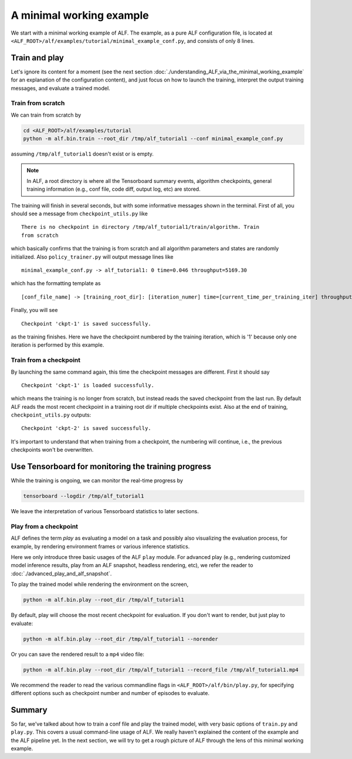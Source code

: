 A minimal working example
=========================

We start with a minimal working example of ALF. The example, as a pure ALF
configuration file, is located at ``<ALF_ROOT>/alf/examples/tutorial/minimal_example_conf.py``,
and consists of only 8 lines.

Train and play
--------------

Let's ignore its content for a moment (see the next section
:doc:`./understanding_ALF_via_the_minimal_working_example` for an explanation of
the configuration content), and just focus on how to launch the training,
interpret the output training messages, and evaluate a trained model.

Train from scratch
^^^^^^^^^^^^^^^^^^

We can train from scratch by

.. code-block:: bash

    cd <ALF_ROOT>/alf/examples/tutorial
    python -m alf.bin.train --root_dir /tmp/alf_tutorial1 --conf minimal_example_conf.py

assuming ``/tmp/alf_tutorial1`` doesn't exist or is empty.

.. note::
    In ALF, a root directory is where all the Tensorboard summary events,
    algorithm checkpoints, general training information (e.g., conf file, code diff,
    output log, etc) are stored.

The training will finish in several seconds, but with some informative messages
shown in the terminal. First of all, you should see a message from ``checkpoint_utils.py``
like

::

    There is no checkpoint in directory /tmp/alf_tutorial1/train/algorithm. Train
    from scratch

which basically confirms that the training is from scratch and all algorithm parameters
and states are randomly initialized. Also ``policy_trainer.py`` will output
message lines like

::

    minimal_example_conf.py -> alf_tutorial1: 0 time=0.046 throughput=5169.30

which has the formatting template as

::

    [conf_file_name] -> [training_root_dir]: [iteration_numer] time=[current_time_per_training_iter] throughput=[current_training_throughput]

Finally, you will see

::

    Checkpoint 'ckpt-1' is saved successfully.

as the training finishes. Here we have the checkpoint numbered by the training
iteration, which is '1' because only one iteration is performed by this example.

Train from a checkpoint
^^^^^^^^^^^^^^^^^^^^^^^

By launching the same command again, this time the checkpoint messages are different.
First it should say

::

    Checkpoint 'ckpt-1' is loaded successfully.

which means the training is no longer from scratch, but instead reads the saved
checkpoint from the last run. By default ALF reads the most recent checkpoint in
a training root dir if multiple checkpoints exist. Also at the end of training,
``checkpoint_utils.py`` outputs:

::

    Checkpoint 'ckpt-2' is saved successfully.

It's important to understand that when training from a checkpoint, the numbering
will continue, i.e., the previous checkpoints won't be overwritten.

Use Tensorboard for monitoring the training progress
----------------------------------------------------

While the training is ongoing, we can monitor the real-time progress by

.. code-block::

    tensorboard --logdir /tmp/alf_tutorial1

We leave the interpretation of various Tensorboard statistics to later sections.

Play from a checkpoint
^^^^^^^^^^^^^^^^^^^^^^

ALF defines the term *play* as evaluating a model on a task and possibly also visualizing
the evaluation process, for example, by rendering environment frames or various
inference statistics.

Here we only introduce three basic usages of the ALF ``play`` module. For advanced
play (e.g., rendering customized model inference results, play from an ALF snapshot,
headless rendering, etc), we refer the reader to :doc:`./advanced_play_and_alf_snapshot`.

To play the trained model while rendering the environment on the screen,

.. code-block:: bash

    python -m alf.bin.play --root_dir /tmp/alf_tutorial1

By default, play will choose the most recent checkpoint for evaluation. If you
don't want to render, but just play to evaluate:

.. code-block:: bash

    python -m alf.bin.play --root_dir /tmp/alf_tutorial1 --norender

Or you can save the rendered result to a ``mp4`` video file:

.. code-block:: bash

    python -m alf.bin.play --root_dir /tmp/alf_tutorial1 --record_file /tmp/alf_tutorial1.mp4

We recommend the reader to read the various commandline flags in ``<ALF_ROOT>/alf/bin/play.py``,
for specifying different options such as checkpoint number and number of episodes to
evaluate.

Summary
-------

So far, we've talked about how to train a conf file and play the trained model,
with very basic options of ``train.py`` and ``play.py``. This covers a usual
command-line usage of ALF. We really haven't explained the content of the
example and the ALF pipeline yet. In the next section, we will try to get a
rough picture of ALF through the lens of this minimal working example.